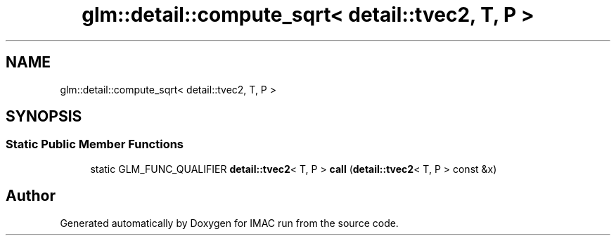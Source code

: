 .TH "glm::detail::compute_sqrt< detail::tvec2, T, P >" 3 "Tue Dec 18 2018" "IMAC run" \" -*- nroff -*-
.ad l
.nh
.SH NAME
glm::detail::compute_sqrt< detail::tvec2, T, P >
.SH SYNOPSIS
.br
.PP
.SS "Static Public Member Functions"

.in +1c
.ti -1c
.RI "static GLM_FUNC_QUALIFIER \fBdetail::tvec2\fP< T, P > \fBcall\fP (\fBdetail::tvec2\fP< T, P > const &x)"
.br
.in -1c

.SH "Author"
.PP 
Generated automatically by Doxygen for IMAC run from the source code\&.
